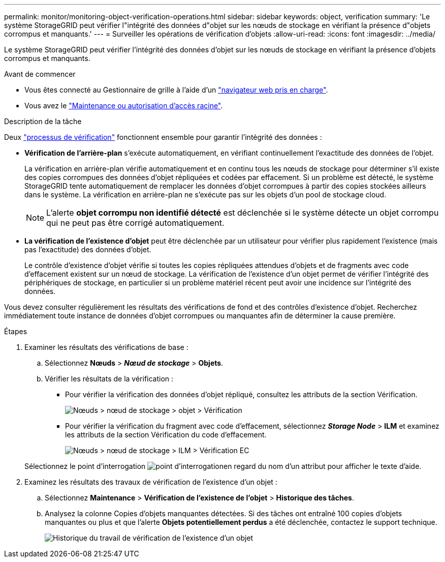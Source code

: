 ---
permalink: monitor/monitoring-object-verification-operations.html 
sidebar: sidebar 
keywords: object, verification 
summary: 'Le système StorageGRID peut vérifier l"intégrité des données d"objet sur les nœuds de stockage en vérifiant la présence d"objets corrompus et manquants.' 
---
= Surveiller les opérations de vérification d'objets
:allow-uri-read: 
:icons: font
:imagesdir: ../media/


[role="lead"]
Le système StorageGRID peut vérifier l'intégrité des données d'objet sur les nœuds de stockage en vérifiant la présence d'objets corrompus et manquants.

.Avant de commencer
* Vous êtes connecté au Gestionnaire de grille à l'aide d'un link:../admin/web-browser-requirements.html["navigateur web pris en charge"].
* Vous avez le link:../admin/admin-group-permissions.html["Maintenance ou autorisation d'accès racine"].


.Description de la tâche
Deux link:../troubleshoot/verifying-object-integrity.html["processus de vérification"] fonctionnent ensemble pour garantir l'intégrité des données :

* *Vérification de l'arrière-plan* s'exécute automatiquement, en vérifiant continuellement l'exactitude des données de l'objet.
+
La vérification en arrière-plan vérifie automatiquement et en continu tous les nœuds de stockage pour déterminer s'il existe des copies corrompues des données d'objet répliquées et codées par effacement. Si un problème est détecté, le système StorageGRID tente automatiquement de remplacer les données d'objet corrompues à partir des copies stockées ailleurs dans le système. La vérification en arrière-plan ne s'exécute pas sur les objets d'un pool de stockage cloud.

+

NOTE: L'alerte *objet corrompu non identifié détecté* est déclenchée si le système détecte un objet corrompu qui ne peut pas être corrigé automatiquement.

* *La vérification de l'existence d'objet* peut être déclenchée par un utilisateur pour vérifier plus rapidement l'existence (mais pas l'exactitude) des données d'objet.
+
Le contrôle d'existence d'objet vérifie si toutes les copies répliquées attendues d'objets et de fragments avec code d'effacement existent sur un nœud de stockage. La vérification de l'existence d'un objet permet de vérifier l'intégrité des périphériques de stockage, en particulier si un problème matériel récent peut avoir une incidence sur l'intégrité des données.



Vous devez consulter régulièrement les résultats des vérifications de fond et des contrôles d'existence d'objet. Recherchez immédiatement toute instance de données d'objet corrompues ou manquantes afin de déterminer la cause première.

.Étapes
. Examiner les résultats des vérifications de base :
+
.. Sélectionnez *Nœuds* > *_Nœud de stockage_* > *Objets*.
.. Vérifier les résultats de la vérification :
+
*** Pour vérifier la vérification des données d'objet répliqué, consultez les attributs de la section Vérification.
+
image::../media/nodes_storage_node_object_verification.png[Nœuds > nœud de stockage > objet > Vérification]

*** Pour vérifier la vérification du fragment avec code d'effacement, sélectionnez *_Storage Node_* > *ILM* et examinez les attributs de la section Vérification du code d'effacement.
+
image::../media/nodes_storage_node_ilm_ec_verification.png[Nœuds > nœud de stockage > ILM > Vérification EC]

+
Sélectionnez le point d'interrogation image:../media/icon_nms_question.png["point d'interrogation"]en regard du nom d'un attribut pour afficher le texte d'aide.





. Examinez les résultats des travaux de vérification de l'existence d'un objet :
+
.. Sélectionnez *Maintenance* > *Vérification de l'existence de l'objet* > *Historique des tâches*.
.. Analysez la colonne Copies d’objets manquantes détectées.  Si des tâches ont entraîné 100 copies d'objets manquantes ou plus et que l'alerte *Objets potentiellement perdus* a été déclenchée, contactez le support technique.
+
image::../media/oec_job_history.png[Historique du travail de vérification de l'existence d'un objet]




